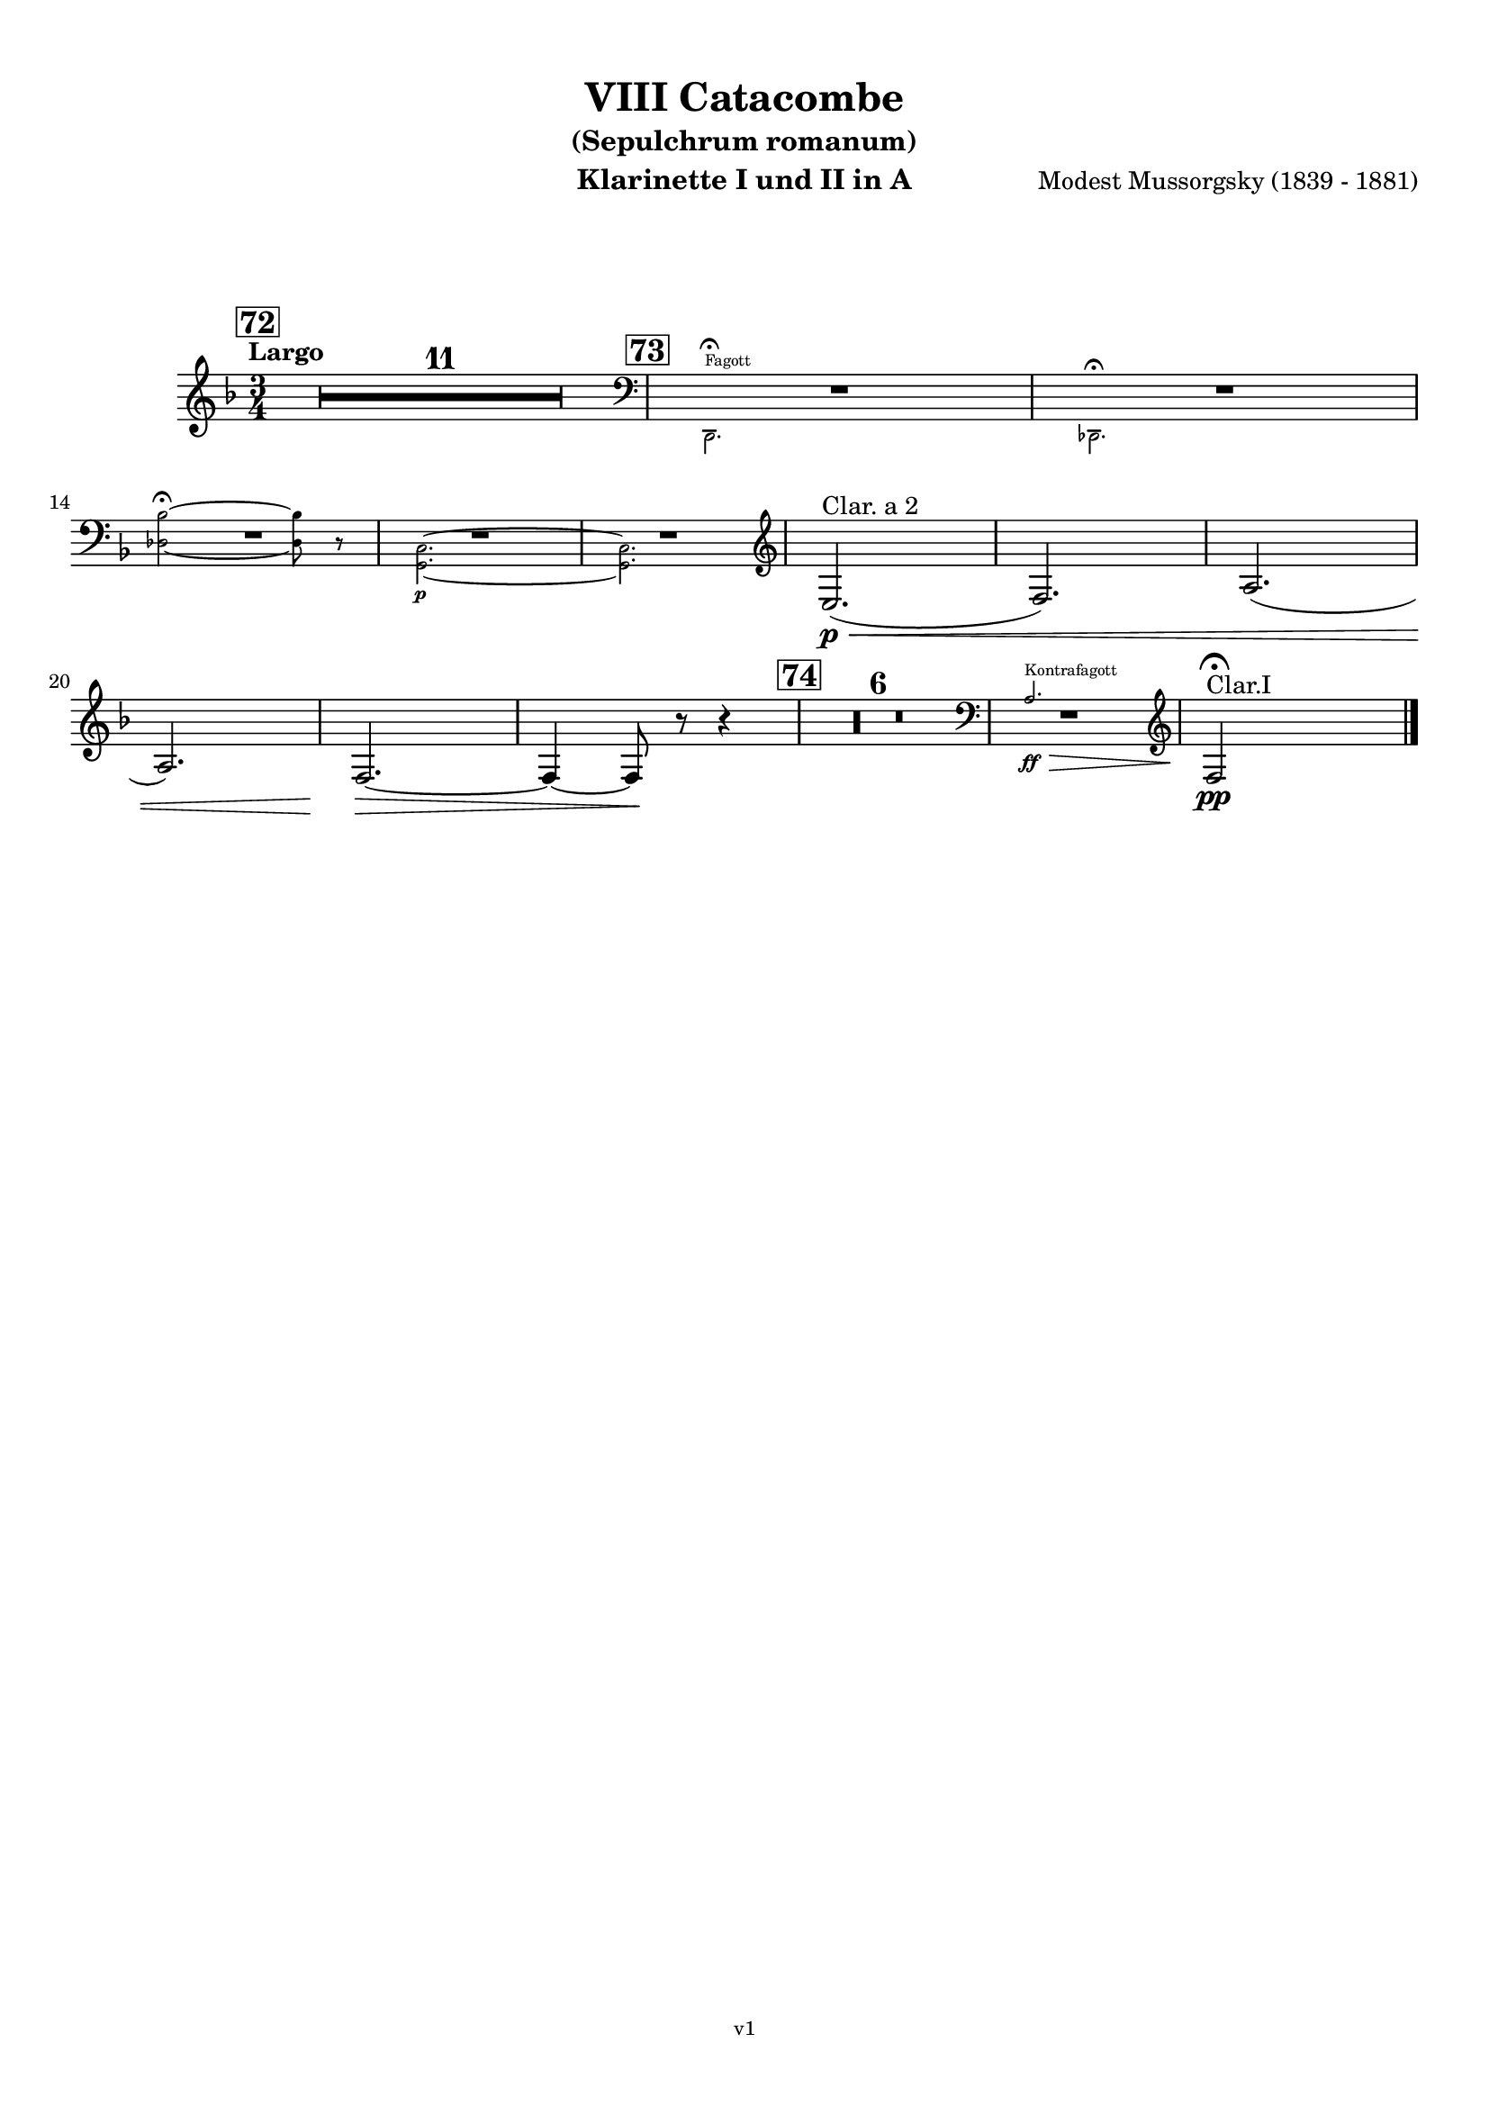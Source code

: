 \version "2.24.1"
\language "deutsch"

\paper {
    top-margin = 10\mm
    bottom-margin = 10\mm
    left-margin = 10\mm
    right-margin = 10\mm
    ragged-last = ##f
}

\header{
  title = "VIII Catacombe"
  subtitle = "(Sepulchrum romanum)"
  composerShort = "Modest Mussorgsky"
  composer = "Modest Mussorgsky (1839 - 1881)"
  version = "v1"
}

% Adapt this for automatic line-breaks
% mBreak = {}
% pBreak = {}
mBreak = { \break }
pBreak = { \pageBreak }
#(set-global-staff-size 18)

% Useful snippets
pCresc = _\markup { \dynamic p \italic "cresc." }
mfDim = _\markup { \dynamic mf \italic "dim." }
fCantabile = _\markup { \dynamic f \italic "cantabile" }
smorz = _\markup { \italic "smorz." }
sempreFf = _\markup { \italic "sempre" \dynamic ff }
ffSempre = _\markup { \dynamic ff \italic "sempre" }
sempreFff = _\markup { \italic "sempre" \dynamic fff }
pocoF = _\markup { \italic "poco" \dynamic f }
ffz = _\markup { \dynamic { ffz } } 
ffp = _\markup { \dynamic { ffp } } 
crescMolto = _\markup { \italic "cresc. molto" }
pMoltoCresc = _\markup { \dynamic p \italic "molto cresc." }
sempreCresc = _\markup { \italic "sempre cresc." }
ppEspr = _\markup { \dynamic pp \italic "espr." }
ppiuEspress = _\markup { \dynamic p \italic "più espress." }
pocoCresc = _\markup { \italic "poco cresc." }
espress = _\markup { \italic "espress." }
mfEspress = _\markup { \dynamic mf \italic "espress." }
pEspress = _\markup { \dynamic p \italic "espress." }
string = ^\markup { \italic "string." }
stringendo = ^\markup { \italic "stringendo" }
pocoString = ^\markup { \italic "poco string." }
sempreStringendo = ^\markup { \italic "sempre stringendo" }
sempreString = ^\markup { \italic "sempre string." }
tuttaForza = _\markup { \italic "tutta forza" }
allargando = _\markup { \italic "allargando" }
pocoMenoMosso = ^\markup {\italic \bold {"Poco meno mosso."} }
rit = ^\markup {\italic {"rit."} }
rall = ^\markup {\italic {"rall."} }
riten = ^\markup {\italic {"riten."} }
ritATempo = ^\markup { \center-align \italic {"  rit. a tempo"} }
aTempo = ^\markup { \italic {"a tempo"} }
moltoRit = ^\markup { \italic {"molto rit."} }
pocoRit = ^\markup {\italic {"poco rit."} }
pocoRiten = ^\markup {\italic {"poco riten."} }
sec = ^\markup {\italic {"sec."} }
pocoRall = ^\markup {\italic {"poco rall."} }
pocoAPocoRall = ^\markup {\italic {"poco a poco rall."} }
pocoAPocoAccel = ^\markup {\italic {"poco a poco accel."} }
pocoAPocoAccelAlD = ^\markup {\italic {"poco a poco accel. al D"} }
sempreAccel = ^\markup {\italic {"sempre accel."} }
solo = ^\markup { "Solo" }
piuF = _\markup { \italic "più" \dynamic f }
piuP = _\markup { \italic "più" \dynamic p }
lento = ^\markup { \italic "Lento" }
accel = ^\markup { \bold { "accel." } }
tempoPrimo = ^\markup { \italic { "Tempo I" } }

% Adapted from http://lsr.di.unimi.it/LSR/Snippet?id=655
% Make title, subtitle, instrument appear on pages other than the first
#(define (part-not-first-page layout props arg)
   (if (not (= (chain-assoc-get 'page:page-number props -1)
               (ly:output-def-lookup layout 'first-page-number)))
       (interpret-markup layout props arg)
       empty-stencil))

\paper {
  oddHeaderMarkup = \markup
  \fill-line {
    " "
    \on-the-fly #part-not-first-page \fontsize #-1.0 \concat {
      \fromproperty #'header:composerShort
      "     -     "
      \fromproperty #'header:title
      "     -     "
      \fromproperty #'header:instrument
    }
    \if \should-print-page-number \fromproperty #'page:page-number-string
  }
  evenHeaderMarkup = \markup
  \fill-line {
    \if \should-print-page-number \fromproperty #'page:page-number-string
    \on-the-fly #part-not-first-page \fontsize #-1.0 \concat {
      \fromproperty #'header:composerShort
      "     -     "
      \fromproperty #'header:title
      "     -     "
      \fromproperty #'header:instrument
    }
    " "
  }
  oddFooterMarkup = \markup
  \fill-line \fontsize #-2.0 {
    " "
    \fromproperty #'header:version
    " "
  }
  % Distance between title stuff and music
  markup-system-spacing.basic-distance = #12
  markup-system-spacing.minimum-distance = #12
  markup-system-spacing.padding = #10
  % Distance between music systems
  system-system-spacing.basic-distance = #13
  system-system-spacing.minimum-distance = #13
  % system-system-spacing.padding = #10
  
}

\layout {
  \context {
    \Staff
    % This allows the use of \startMeasureCount and \stopMeasureCount
    % See https://lilypond.org/doc/v2.23/Documentation/snippets/repeats#repeats-numbering-groups-of-measures
    \consists #Measure_counter_engraver
    \RemoveEmptyStaves
    % \RemoveAllEmptyStaves
  }
}

% ---------------------------------------------------------

clarinet_I = {
  \set Score.rehearsalMarkFormatter = #format-mark-box-numbers
  \accidentalStyle Score.modern-cautionary
  \defaultTimeSignature
  \compressEmptyMeasures
  \time 3/4
  \tempo "Largo"
  \key f \major
  \clef violin
  \relative c'' {
    % cl1 p17 1
    % FIXME: How to get two fermatas hovering over the multi-measure rest ?
    \mark #72
    R2.*11 |
    \mark #73
    <<
      {
        R2.*5 |
      }
      % Transposition adapted to clarinet (written in C, and partly wrong)
      \new CueVoice \transpose a, c \relative {
        \stemDown
        \clef bass
        h,,2.\fermata^"Fagott" |
        b2.\fermata
        \mBreak
        
        % cl1 p17 2
        <<
          { 
            b'2~\fermata b8 r |
            e,2.~\p |
            e2. |
          } 
          {
            g'2~\fermata g8 r |
            a,2.~ |
            a2. |
          }
        >>
        \clef violin
        \stemNeutral
      }
    >>
    e,,2.(\p\<^"Clar. a 2" |
    f2.) |
    a2.( |
    \mBreak
    
    % cl1 p17 3
    a2.) |
    f2.~\> |
    f4~ f8\! r r4 |
    \mark #74
    R2.*6 |
    <<
      {
        R2. |
        f2\!\fermata\pp^"Clar.I"
      }
      % Transposition adapted to clarinet (written in C)
      \new CueVoice \transpose a, c \relative {
        \stemUp
        \clef bass
        fis2.^"Kontrafagott"\ff\>
        \clef violin
        s2.\!\hideNotes |
        \stemNeutral
      }
    >>
    \bar "|."
  }
}

clarinet_bass = {
  \set Score.rehearsalMarkFormatter = #format-mark-box-numbers
  \accidentalStyle Score.modern-cautionary
  \defaultTimeSignature
  \compressEmptyMeasures
  \time 3/4
  \tempo "Largo"
  \key f \major
  \clef violin
  \relative c'' {
    % clb p6 1
    \mark #72
    R2.*11 |
    \mark #73
    R2.*11 |
    \mark #74
    R2.*2
    <<
      {
        \override MultiMeasureRest.staff-position = #2
        R2.*5 |
        \revert MultiMeasureRest.staff-position
      }
      % Transposition adapted to clarinet (written in Es?)
      \new CueVoice \transpose a h \relative {
        \stemDown
        \clef bass
        % Dynamics as written here is correct from score, wrong in cue notes
        g,2.~^"Fagott"\f\> |
        g2.~ |
        g2.~ |
        g2.\p |
        c2.\ff\fermata
        \clef violin
        \stemNeutral
      }
    >>
    d,2\pp\fermata^"Clar.Bass." r4 |
    \bar "|."
  }
}

% ---------------------------------------------------------

\bookpart {
  \header{
    instrument = "Klarinette I und II in A"
  }
  \score {
    % For simplicity, we treat this as if there was only one voice
    <<
      \new Staff {
        \transpose a a \clarinet_I
      }
    >>
  }
}

\bookpart {
  \header{
    instrument = "Bassklarinette in A"
  }
  \score {
    \new Staff {
      \transpose a a \clarinet_bass
    }
  }
}
